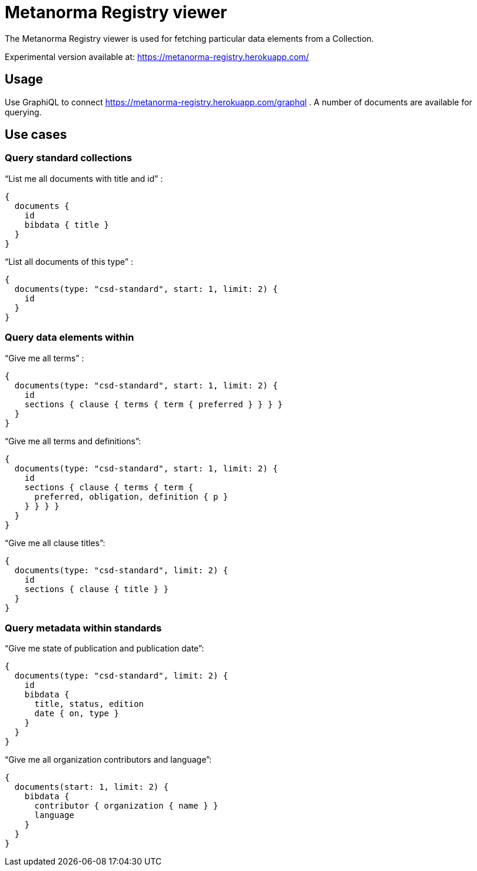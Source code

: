 = Metanorma Registry viewer

The Metanorma Registry viewer is used for fetching
particular data elements from a Collection.

Experimental version available at: https://metanorma-registry.herokuapp.com/

== Usage

Use GraphiQL to connect https://metanorma-registry.herokuapp.com/graphql .
A number of documents are available for querying.

== Use cases

=== Query standard collections

"`List me all documents with title and id`" :

[source,json]
----
{
  documents {
    id
    bibdata { title }
  }
}
----

"`List all documents of this type`" :

[source,json]
----
{
  documents(type: "csd-standard", start: 1, limit: 2) {
    id
  }
}
----


=== Query data elements within

"`Give me all terms`" :

[source,json]
----
{
  documents(type: "csd-standard", start: 1, limit: 2) {
    id
    sections { clause { terms { term { preferred } } } }
  }
}
----

"`Give me all terms and definitions`":

[source,json]
----
{
  documents(type: "csd-standard", start: 1, limit: 2) {
    id
    sections { clause { terms { term {
      preferred, obligation, definition { p }
    } } } }
  }
}
----


"`Give me all clause titles`":

[source,json]
----
{
  documents(type: "csd-standard", limit: 2) {
    id
    sections { clause { title } }
  }
}
----


=== Query metadata within standards

"`Give me state of publication and publication date`":

[source,json]
----
{
  documents(type: "csd-standard", limit: 2) {
    id
    bibdata {
      title, status, edition
      date { on, type }
    }
  }
}
----

"`Give me all organization contributors and language`":

[source,json]
----
{
  documents(start: 1, limit: 2) {
    bibdata {
      contributor { organization { name } }
      language
    }
  }
}
----

